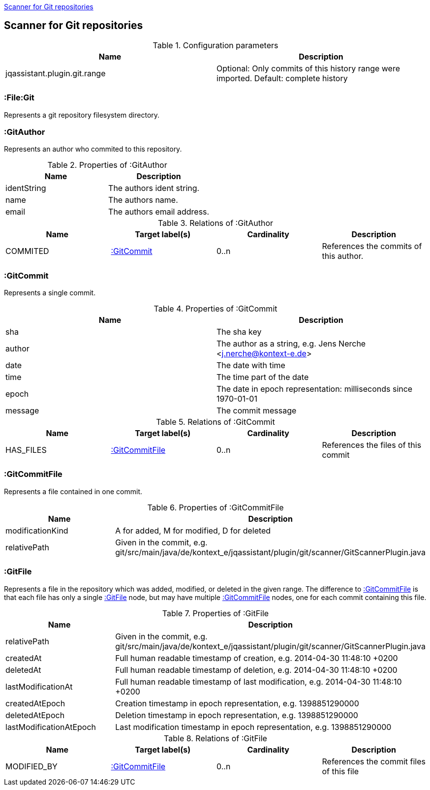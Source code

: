 <<GitScanner>>
[[GitScanner]]

== Scanner for Git repositories

.Configuration parameters
[options="header"]
|====
| Name                           | Description
| jqassistant.plugin.git.range   | Optional: Only commits of this history range were imported. Default: complete history
|====


=== :File:Git
Represents a git repository filesystem directory.

=== :GitAuthor
Represents an author who commited to this repository.

.Properties of :GitAuthor
[options="header"]
|====
| Name          | Description
| identString   | The authors ident string.
| name          | The authors name.
| email         | The authors email address.
|====

.Relations of :GitAuthor
[options="header"]
|====
| Name     | Target label(s)  | Cardinality | Description
| COMMITED | <<:GitCommit>>   | 0..n        | References the commits of this author.
|====

=== :GitCommit
Represents a single commit.

.Properties of :GitCommit
[options="header"]
|====
| Name          | Description
| sha           | The sha key
| author        | The author as a string, e.g. Jens Nerche <j.nerche@kontext-e.de>
| date          | The date with time
| time          | The time part of the date
| epoch         | The date in epoch representation: milliseconds since 1970-01-01
| message       | The commit message
|====

.Relations of :GitCommit
[options="header"]
|====
| Name              | Target label(s)            | Cardinality | Description
| HAS_FILES         | <<:GitCommitFile>>         | 0..n        | References the files of this commit
|====

=== :GitCommitFile
Represents a file contained in one commit.

.Properties of :GitCommitFile
[options="header"]
|====
| Name              | Description
| modificationKind  | A for added, M for modified, D for deleted
| relativePath      | Given in the commit, e.g. git/src/main/java/de/kontext_e/jqassistant/plugin/git/scanner/GitScannerPlugin.java
|====


=== :GitFile
Represents a file in the repository which was added, modified, or deleted in the given range.
The difference to <<:GitCommitFile>> is that each file has only a single <<:GitFile>> node,
but may have multiple <<:GitCommitFile>> nodes, one for each commit containing this file.

.Properties of :GitFile
[options="header"]
|====
| Name                      | Description
| relativePath              | Given in the commit, e.g. git/src/main/java/de/kontext_e/jqassistant/plugin/git/scanner/GitScannerPlugin.java
| createdAt                 | Full human readable timestamp of creation, e.g. 2014-04-30 11:48:10 +0200
| deletedAt                 | Full human readable timestamp of deletion, e.g. 2014-04-30 11:48:10 +0200
| lastModificationAt        | Full human readable timestamp of last modification, e.g. 2014-04-30 11:48:10 +0200
| createdAtEpoch            | Creation timestamp in epoch representation, e.g. 1398851290000
| deletedAtEpoch            | Deletion timestamp in epoch representation, e.g. 1398851290000
| lastModificationAtEpoch   | Last modification timestamp in epoch representation, e.g. 1398851290000
|====

.Relations of :GitFile
[options="header"]
|====
| Name              | Target label(s)            | Cardinality | Description
| MODIFIED_BY       | <<:GitCommitFile>>         | 0..n        | References the commit files of this file
|====
